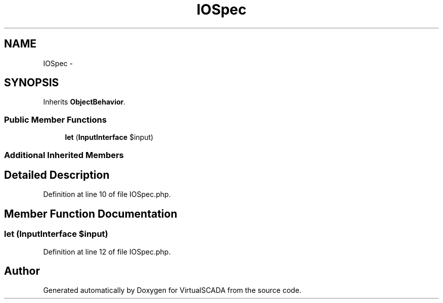 .TH "IOSpec" 3 "Tue Apr 14 2015" "Version 1.0" "VirtualSCADA" \" -*- nroff -*-
.ad l
.nh
.SH NAME
IOSpec \- 
.SH SYNOPSIS
.br
.PP
.PP
Inherits \fBObjectBehavior\fP\&.
.SS "Public Member Functions"

.in +1c
.ti -1c
.RI "\fBlet\fP (\fBInputInterface\fP $input)"
.br
.in -1c
.SS "Additional Inherited Members"
.SH "Detailed Description"
.PP 
Definition at line 10 of file IOSpec\&.php\&.
.SH "Member Function Documentation"
.PP 
.SS "let (\fBInputInterface\fP $input)"

.PP
Definition at line 12 of file IOSpec\&.php\&.

.SH "Author"
.PP 
Generated automatically by Doxygen for VirtualSCADA from the source code\&.
